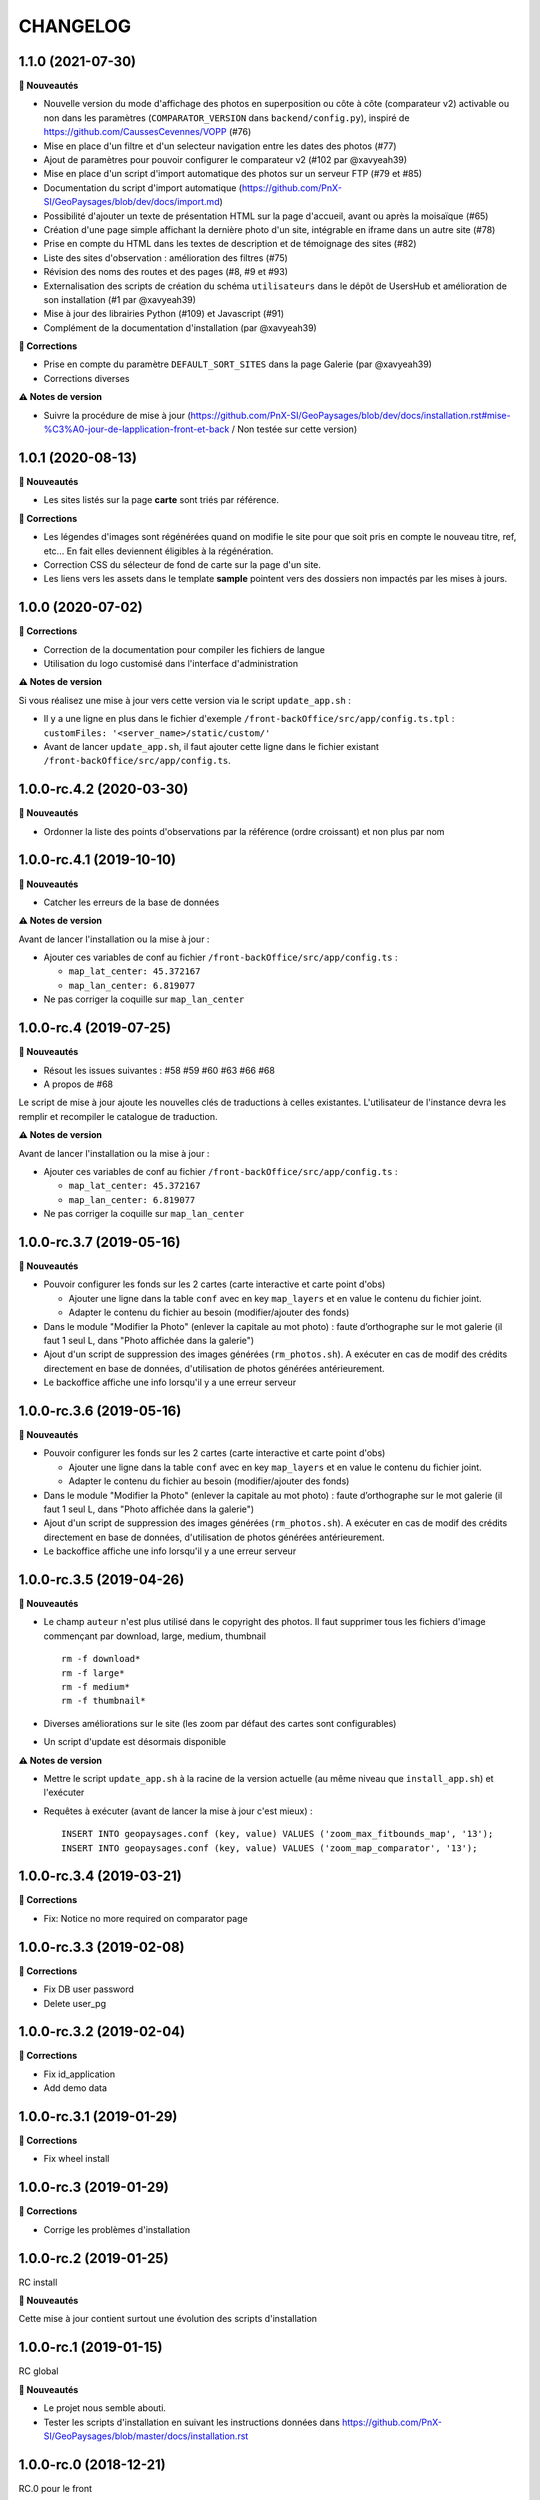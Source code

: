 =========
CHANGELOG
=========

1.1.0 (2021-07-30)
------------------

**🚀 Nouveautés**

* Nouvelle version du mode d'affichage des photos en superposition ou côte à côte (comparateur v2) activable ou non dans les paramètres (``COMPARATOR_VERSION`` dans ``backend/config.py``), inspiré de https://github.com/CaussesCevennes/VOPP (#76)
* Mise en place d'un filtre et d'un selecteur navigation entre les dates des photos (#77)
* Ajout de paramètres pour pouvoir configurer le comparateur v2 (#102 par @xavyeah39)
* Mise en place d'un script d'import automatique des photos sur un serveur FTP (#79 et #85)
* Documentation du script d'import automatique (https://github.com/PnX-SI/GeoPaysages/blob/dev/docs/import.md)
* Possibilité d'ajouter un texte de présentation HTML sur la page d'accueil, avant ou après la moisaïque (#65)
* Création d'une page simple affichant la dernière photo d'un site, intégrable en iframe dans un autre site (#78)
* Prise en compte du HTML dans les textes de description et de témoignage des sites (#82)
* Liste des sites d'observation : amélioration des filtres (#75)
* Révision des noms des routes et des pages (#8, #9 et #93)
* Externalisation des scripts de création du schéma ``utilisateurs`` dans le dépôt de UsersHub et amélioration de son installation (#1 par @xavyeah39)
* Mise à jour des librairies Python (#109) et Javascript (#91)
* Complément de la documentation d'installation (par @xavyeah39)

**🐛 Corrections**

* Prise en compte du paramètre ``DEFAULT_SORT_SITES`` dans la page Galerie (par @xavyeah39)
* Corrections diverses

**⚠️ Notes de version**

* Suivre la procédure de mise à jour (https://github.com/PnX-SI/GeoPaysages/blob/dev/docs/installation.rst#mise-%C3%A0-jour-de-lapplication-front-et-back / Non testée sur cette version)

1.0.1 (2020-08-13)
------------------

**🚀 Nouveautés**

* Les sites listés sur la page **carte** sont triés par référence.

**🐛 Corrections**

* Les légendes d'images sont régénérées quand on modifie le site pour que soit pris en compte le nouveau titre, ref, etc... En fait elles deviennent éligibles à la régénération.
* Correction CSS du sélecteur de fond de carte sur la page d'un site.
* Les liens vers les assets dans le template **sample** pointent vers des dossiers non impactés par les mises à jours.

1.0.0 (2020-07-02)
------------------

**🐛 Corrections**

* Correction de la documentation pour compiler les fichiers de langue
* Utilisation du logo customisé dans l'interface d'administration

**⚠️ Notes de version**

Si vous réalisez une mise à jour vers cette version via le script ``update_app.sh`` :

* Il y a une ligne en plus dans le fichier d'exemple ``/front-backOffice/src/app/config.ts.tpl`` : ``customFiles: '<server_name>/static/custom/'``
* Avant de lancer ``update_app.sh``, il faut ajouter cette ligne dans le fichier existant ``/front-backOffice/src/app/config.ts``.

1.0.0-rc.4.2 (2020-03-30)
-------------------------

**🚀 Nouveautés**

* Ordonner la liste des points d'observations par la référence (ordre croissant) et non plus par nom

1.0.0-rc.4.1 (2019-10-10)
-------------------------

**🚀 Nouveautés**

* Catcher les erreurs de la base de données

**⚠️ Notes de version**

Avant de lancer l'installation ou la mise à jour :

* Ajouter ces variables de conf au fichier ``/front-backOffice/src/app/config.ts`` : 

  * ``map_lat_center: 45.372167``
  * ``map_lan_center: 6.819077``
* Ne pas corriger la coquille sur ``map_lan_center``

1.0.0-rc.4 (2019-07-25)
-----------------------

**🚀 Nouveautés**

* Résout les issues suivantes : #58 #59 #60 #63 #66 #68
* A propos de #68
Le script de mise à jour ajoute les nouvelles clés de traductions à celles existantes.
L'utilisateur de l'instance devra les remplir et recompiler le catalogue de traduction.

**⚠️ Notes de version**

Avant de lancer l'installation ou la mise à jour :

* Ajouter ces variables de conf au fichier ``/front-backOffice/src/app/config.ts`` : 

  * ``map_lat_center: 45.372167``
  * ``map_lan_center: 6.819077``
* Ne pas corriger la coquille sur ``map_lan_center``

1.0.0-rc.3.7 (2019-05-16)
-------------------------

**🚀 Nouveautés**

* Pouvoir configurer les fonds sur les 2 cartes (carte interactive et carte point d'obs)

  * Ajouter une ligne dans la table ``conf`` avec en key ``map_layers`` et en value le contenu du fichier joint.
  * Adapter le contenu du fichier au besoin (modifier/ajouter des fonds)
* Dans le module "Modifier la Photo" (enlever la capitale au mot photo) : faute d’orthographe sur le mot galerie (il faut 1 seul L, dans "Photo affichée dans la galerie")
* Ajout d'un script de suppression des images générées (``rm_photos.sh``). A exécuter en cas de modif des crédits directement en base de données, d'utilisation de photos générées antérieurement.
* Le backoffice affiche une info lorsqu'il y a une erreur serveur

1.0.0-rc.3.6 (2019-05-16)
-------------------------

**🚀 Nouveautés**

* Pouvoir configurer les fonds sur les 2 cartes (carte interactive et carte point d'obs)

  * Ajouter une ligne dans la table ``conf`` avec en key ``map_layers`` et en value le contenu du fichier joint.
  * Adapter le contenu du fichier au besoin (modifier/ajouter des fonds)
* Dans le module "Modifier la Photo" (enlever la capitale au mot photo) : faute d’orthographe sur le mot galerie (il faut 1 seul L, dans "Photo affichée dans la galerie")
* Ajout d'un script de suppression des images générées (``rm_photos.sh``). A exécuter en cas de modif des crédits directement en base de données, d'utilisation de photos générées antérieurement.
* Le backoffice affiche une info lorsqu'il y a une erreur serveur

1.0.0-rc.3.5 (2019-04-26)
-------------------------

**🚀 Nouveautés**

* Le champ ``auteur`` n'est plus utilisé dans le copyright des photos. Il faut supprimer tous les fichiers d'image commençant par download, large, medium, thumbnail
  ::
     rm -f download*
     rm -f large*
     rm -f medium*
     rm -f thumbnail*
* Diverses améliorations sur le site (les zoom par défaut des cartes sont configurables)
* Un script d'update est désormais disponible

**⚠️ Notes de version**

* Mettre le script ``update_app.sh`` à la racine de la version actuelle (au même niveau que ``install_app.sh``) et l'exécuter
* Requêtes à exécuter (avant de lancer la mise à jour c'est mieux) :
  ::
     INSERT INTO geopaysages.conf (key, value) VALUES ('zoom_max_fitbounds_map', '13');
     INSERT INTO geopaysages.conf (key, value) VALUES ('zoom_map_comparator', '13');

1.0.0-rc.3.4 (2019-03-21)
-------------------------

**🐛 Corrections**

* Fix: Notice no more required on comparator page

1.0.0-rc.3.3 (2019-02-08)
-------------------------

**🐛 Corrections**

* Fix DB user password 
* Delete user_pg

1.0.0-rc.3.2 (2019-02-04)
-------------------------

**🐛 Corrections**

* Fix id_application
* Add demo data

1.0.0-rc.3.1 (2019-01-29)
-------------------------

**🐛 Corrections**

* Fix wheel install

1.0.0-rc.3 (2019-01-29)
-----------------------

**🐛 Corrections**

* Corrige les problèmes d'installation

1.0.0-rc.2 (2019-01-25)
-----------------------

RC install

**🚀 Nouveautés**

Cette mise à jour contient surtout une évolution des scripts d'installation

1.0.0-rc.1 (2019-01-15)
-----------------------

RC global

**🚀 Nouveautés**

* Le projet nous semble abouti.
* Tester les scripts d'installation en suivant les instructions données dans https://github.com/PnX-SI/GeoPaysages/blob/master/docs/installation.rst

1.0.0-rc.0 (2018-12-21)
-----------------------

RC.0 pour le front

**🚀 Nouveautés**

Prise en charge de l'internationalisation via Babel, Babel-Flask

1.0.0-beta.5 (2018-12-19)
-------------------------

Amélioration de la carte

**🚀 Nouveautés**

* Quelques améliorations notables
* Bouton de recentrage sur l'emprise des points d'obs filtrés
* Liste de sélection d'un fond de carte (mais ce ne sont pas les fonds définitifs)
* Au survol d'un point d'obs de la liste, le marqueur de la carte affiche la vignette
* La liste des points d'observation dépend des filtres choisis

1.0.0-beta.4 (2018-12-04)
-------------------------

Restructuration des données des sites

**🚀 Nouveautés**

* Général

  * Ajout de la colonne legend_site dans t_site
  * Déplacement du contenu de testim_site vers desc_site
  * Ajout d'un contenu factice dans testim_site pour le site 003.Termignon
* Comparateur

  * Affichage de la legende
  * Affichage conditionnel de témoignage
  * Bouton de téléchargement d'une photo
  * Suppression du zoom sur le couple de photos
  * Sur tablette, les 2 photos comparées sont côte à côte
* Galerie

  * Une seule photo par site (pour l'instant la 1ère)

1.0.0-beta.3 (2018-12-03)
-------------------------

Arrivée du back

**🚀 Nouveautés**

* Une 1ère version du back est dispo à cette adresse temporaire : <URL>/static/app_admin/index.html
* Les améliorations apportées au front : 

  * Supprimer le bouton "Contact" dans les onglets de haut de page.
  * Footer : Logo du PNV déformé
  * Le formulaire contact du footer renvoi vers l'email de Patrick F. avec un objet pré-rempli faisant référence à l’OPPV.
  * Footer : insérer une espace après le © du copyright
  * Home : Titre : ajouter un article : L’OBSERVATOIRE PHOTOGRAPHIQUE DES PAYSAGES DE VANOISE
  * Home : Au survol le bandeau "Découvrir ce site" n’est pas actif sur Firefox Ubuntu/Mac
  * Comparateur : Lorsqu’aucune photo n’est épinglée mettre la photo la plus ancienne à gauche
  * Comparateur : Faire une obs, mail pré-rempli avec référence du site concerné
  * Comparateur :  aligner les photos sur leur base
  * Compateur : Titre générique, supprimer "Comparaison de photos"

1.0.0-beta.2 (2018-11-27)
-------------------------

Le front se concrétise

**🚀 Nouveautés**

Videz le cache !

Liste des problèmes connus sur le front : 
* Home

  * Il y a une scrollbar horizontale si le ratio de la fenêtre s'approche trop d'un carré.
* Comparateur

  * Sur tablette, les 2 photos comparées sont empilées.
  * Sauf erreur, nous n'avons pas le document "Notice technique pour le photographe".

1.0.0-beta.1 (2018-11-22)
-------------------------

On your marks - Première version beta fonctionnelle de l'application

**🚀 Nouveautés**

* Videz vos cache !
* La page d'accueil s'en sort bien.
* Le carte est fonctionnelle mais a besoin d'un peu d'attention.
* Le comparateur est honorable.
